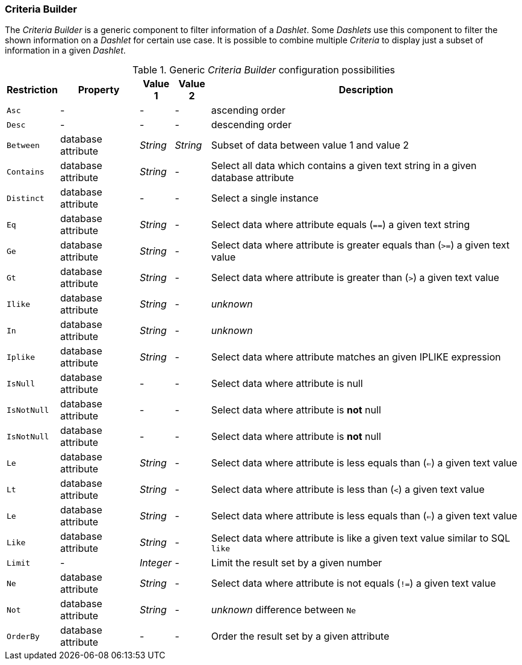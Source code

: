 
[[webui-opsboard-criteria-builder]]
=== Criteria Builder

The _Criteria Builder_ is a generic component to filter information of a _Dashlet_.
Some _Dashlets_ use this component to filter the shown information on a _Dashlet_ for certain use case.
It is possible to combine multiple _Criteria_ to display just a subset of information in a given _Dashlet_.

.Generic _Criteria Builder_ configuration possibilities
[options="header, autowidth"]
|===
| Restriction | Property           | Value 1   | Value 2  | Description
| `Asc`       | -                  | -         | -        | ascending order
| `Desc`      | -                  | -         | -        | descending order
| `Between`   | database attribute | _String_  | _String_ | Subset of data between value 1 and value 2
| `Contains`  | database attribute | _String_  | -        | Select all data which contains a given text string in a given database attribute
| `Distinct`  | database attribute | -         | -        | Select a single instance
| `Eq`        | database attribute | _String_  | -        | Select data where attribute equals (`==`) a given text string
| `Ge`        | database attribute | _String_  | -        | Select data where attribute is greater equals than (`>=`) a given text value
| `Gt`        | database attribute | _String_  | -        | Select data where attribute is greater than (`>`) a given text value
| `Ilike`     | database attribute | _String_  | -        | _unknown_
| `In`        | database attribute | _String_  | -        | _unknown_
| `Iplike`    | database attribute | _String_  | -        | Select data where attribute matches an given IPLIKE expression
| `IsNull`    | database attribute | -         | -        | Select data where attribute is null
| `IsNotNull` | database attribute | -         | -        | Select data where attribute is *not* null
| `IsNotNull` | database attribute | -         | -        | Select data where attribute is *not* null
| `Le`        | database attribute | _String_  | -        | Select data where attribute is less equals than (`<=`) a given text value
| `Lt`        | database attribute | _String_  | -        | Select data where attribute is less than (`<`) a given text value
| `Le`        | database attribute | _String_  | -        | Select data where attribute is less equals than (`<=`) a given text value
| `Like`      | database attribute | _String_  | -        | Select data where attribute is like a given text value similar to SQL `like`
| `Limit`     | -                  | _Integer_ | -        | Limit the result set by a given number
| `Ne`        | database attribute | _String_  | -        | Select data where attribute is not equals (`!=`) a given text value
| `Not`       | database attribute | _String_  | -        | _unknown_ difference between `Ne`
| `OrderBy`   | database attribute | -         | -        | Order the result set by a given attribute
|===
